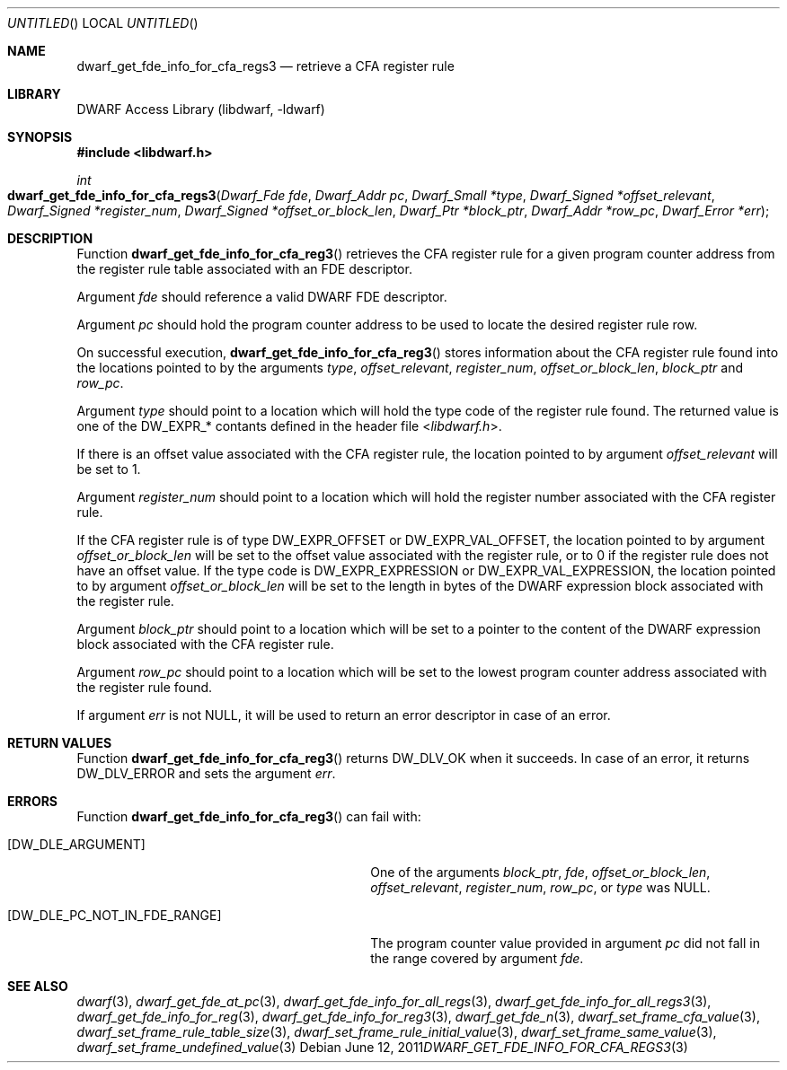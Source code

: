 .\" Copyright (c) 2011 Kai Wang
.\" All rights reserved.
.\"
.\" Redistribution and use in source and binary forms, with or without
.\" modification, are permitted provided that the following conditions
.\" are met:
.\" 1. Redistributions of source code must retain the above copyright
.\"    notice, this list of conditions and the following disclaimer.
.\" 2. Redistributions in binary form must reproduce the above copyright
.\"    notice, this list of conditions and the following disclaimer in the
.\"    documentation and/or other materials provided with the distribution.
.\"
.\" THIS SOFTWARE IS PROVIDED BY THE AUTHOR AND CONTRIBUTORS ``AS IS'' AND
.\" ANY EXPRESS OR IMPLIED WARRANTIES, INCLUDING, BUT NOT LIMITED TO, THE
.\" IMPLIED WARRANTIES OF MERCHANTABILITY AND FITNESS FOR A PARTICULAR PURPOSE
.\" ARE DISCLAIMED.  IN NO EVENT SHALL THE AUTHOR OR CONTRIBUTORS BE LIABLE
.\" FOR ANY DIRECT, INDIRECT, INCIDENTAL, SPECIAL, EXEMPLARY, OR CONSEQUENTIAL
.\" DAMAGES (INCLUDING, BUT NOT LIMITED TO, PROCUREMENT OF SUBSTITUTE GOODS
.\" OR SERVICES; LOSS OF USE, DATA, OR PROFITS; OR BUSINESS INTERRUPTION)
.\" HOWEVER CAUSED AND ON ANY THEORY OF LIABILITY, WHETHER IN CONTRACT, STRICT
.\" LIABILITY, OR TORT (INCLUDING NEGLIGENCE OR OTHERWISE) ARISING IN ANY WAY
.\" OUT OF THE USE OF THIS SOFTWARE, EVEN IF ADVISED OF THE POSSIBILITY OF
.\" SUCH DAMAGE.
.\"
.\" $Id$
.\"
.Dd June 12, 2011
.Os
.Dt DWARF_GET_FDE_INFO_FOR_CFA_REGS3 3
.Sh NAME
.Nm dwarf_get_fde_info_for_cfa_regs3
.Nd retrieve a CFA register rule
.Sh LIBRARY
.Lb libdwarf
.Sh SYNOPSIS
.In libdwarf.h
.Ft int
.Fo dwarf_get_fde_info_for_cfa_regs3
.Fa "Dwarf_Fde fde"
.Fa "Dwarf_Addr pc"
.Fa "Dwarf_Small *type"
.Fa "Dwarf_Signed *offset_relevant"
.Fa "Dwarf_Signed *register_num"
.Fa "Dwarf_Signed *offset_or_block_len"
.Fa "Dwarf_Ptr *block_ptr"
.Fa "Dwarf_Addr *row_pc"
.Fa "Dwarf_Error *err"
.Fc
.Sh DESCRIPTION
Function
.Fn dwarf_get_fde_info_for_cfa_reg3
retrieves the CFA register rule for a given program counter address
from the register rule table associated with an FDE descriptor.
.Pp
Argument
.Ar fde
should reference a valid DWARF FDE descriptor.
.Pp
Argument
.Ar pc
should hold the program counter address to be used to locate the
desired register rule row.
.Pp
On successful execution,
.Fn dwarf_get_fde_info_for_cfa_reg3
stores information about the CFA register rule found into the locations
pointed to by the arguments
.Ar type ,
.Ar offset_relevant ,
.Ar register_num ,
.Ar offset_or_block_len ,
.Ar block_ptr
and
.Ar row_pc .
.Pp
Argument
.Ar type
should point to a location which will hold the type code of the
register rule found.
The returned value is one of the
.Dv DW_EXPR_*
contants defined in the header file
.In libdwarf.h .
.Pp
If there is an offset value associated with the CFA register rule,
the location pointed to by argument
.Ar offset_relevant
will be set to 1.
.Pp
Argument
.Ar register_num
should point to a location which will hold the register number associated
with the CFA register rule.
.Pp
If the CFA register rule is of type
.Dv DW_EXPR_OFFSET
or
.Dv DW_EXPR_VAL_OFFSET ,
the location pointed to by argument
.Ar offset_or_block_len
will be set to the offset value associated with the register rule,
or to 0 if the register rule does not have an offset value.
If the type code is
.Dv DW_EXPR_EXPRESSION
or
.Dv DW_EXPR_VAL_EXPRESSION ,
the location pointed to by argument
.Ar offset_or_block_len
will be set to the length in bytes of the DWARF expression block
associated with the register rule.
.Pp
Argument
.Ar block_ptr
should point to a location which will be set to a pointer to the
content of the DWARF expression block associated with the CFA register
rule.
.Pp
Argument
.Ar row_pc
should point to a location which will be set to the lowest program
counter address associated with the register rule found.
.Pp
If argument
.Ar err
is not NULL, it will be used to return an error descriptor in case
of an error.
.Sh RETURN VALUES
Function
.Fn dwarf_get_fde_info_for_cfa_reg3
returns
.Dv DW_DLV_OK
when it succeeds.
In case of an error, it returns
.Dv DW_DLV_ERROR
and sets the argument
.Ar err .
.Sh ERRORS
Function
.Fn dwarf_get_fde_info_for_cfa_reg3
can fail with:
.Bl -tag -width ".Bq Er DW_DLE_PC_NOT_IN_FDE_RANGE"
.It Bq Er DW_DLE_ARGUMENT
One of the arguments
.Ar block_ptr ,
.Ar fde ,
.Ar offset_or_block_len ,
.Ar offset_relevant ,
.Ar register_num ,
.Ar row_pc ,
or
.Ar type
was NULL.
.It Bq DW_DLE_PC_NOT_IN_FDE_RANGE
The program counter value provided in argument
.Ar pc
did not fall in the range covered by argument
.Ar fde .
.El
.Sh SEE ALSO
.Xr dwarf 3 ,
.Xr dwarf_get_fde_at_pc 3 ,
.Xr dwarf_get_fde_info_for_all_regs 3 ,
.Xr dwarf_get_fde_info_for_all_regs3 3 ,
.Xr dwarf_get_fde_info_for_reg 3 ,
.Xr dwarf_get_fde_info_for_reg3 3 ,
.Xr dwarf_get_fde_n 3 ,
.Xr dwarf_set_frame_cfa_value 3 ,
.Xr dwarf_set_frame_rule_table_size 3 ,
.Xr dwarf_set_frame_rule_initial_value 3 ,
.Xr dwarf_set_frame_same_value 3 ,
.Xr dwarf_set_frame_undefined_value 3
